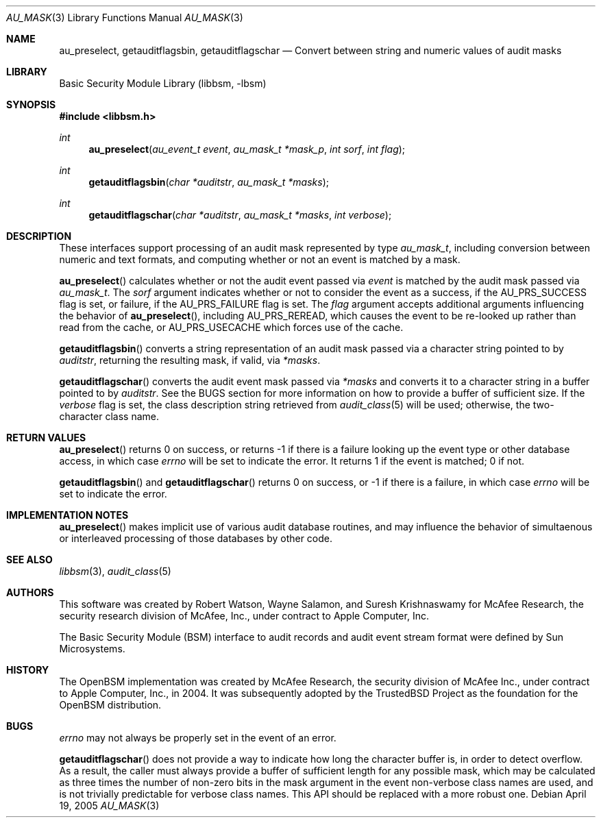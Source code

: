 .\"-
.\" Copyright (c) 2005 Robert N. M. Watson
.\" All rights reserved.
.\"
.\" Redistribution and use in source and binary forms, with or without
.\" modification, are permitted provided that the following conditions
.\" are met:
.\" 1. Redistributions of source code must retain the above copyright
.\"    notice, this list of conditions and the following disclaimer.
.\" 2. Redistributions in binary form must reproduce the above copyright
.\"    notice, this list of conditions and the following disclaimer in the
.\"    documentation and/or other materials provided with the distribution.
.\" 
.\" THIS SOFTWARE IS PROVIDED BY THE AUTHOR AND CONTRIBUTORS ``AS IS'' AND
.\" ANY EXPRESS OR IMPLIED WARRANTIES, INCLUDING, BUT NOT LIMITED TO, THE
.\" IMPLIED WARRANTIES OF MERCHANTABILITY AND FITNESS FOR A PARTICULAR PURPOSE
.\" ARE DISCLAIMED.  IN NO EVENT SHALL THE AUTHOR OR CONTRIBUTORS BE LIABLE
.\" FOR ANY DIRECT, INDIRECT, INCIDENTAL, SPECIAL, EXEMPLARY, OR CONSEQUENTIAL
.\" DAMAGES (INCLUDING, BUT NOT LIMITED TO, PROCUREMENT OF SUBSTITUTE GOODS
.\" OR SERVICES; LOSS OF USE, DATA, OR PROFITS; OR BUSINESS INTERRUPTION)
.\" HOWEVER CAUSED AND ON ANY THEORY OF LIABILITY, WHETHER IN CONTRACT, STRICT
.\" LIABILITY, OR TORT (INCLUDING NEGLIGENCE OR OTHERWISE) ARISING IN ANY WAY
.\" OUT OF THE USE OF THIS SOFTWARE, EVEN IF ADVISED OF THE POSSIBILITY OF
.\" SUCH DAMAGE.
.\"
.\" $P4: //depot/projects/trustedbsd/openbsm/libbsm/au_mask.3#2 $
.\"
.Dd April 19, 2005
.Dt AU_MASK 3
.Os
.Sh NAME
.Nm au_preselect ,
.Nm getauditflagsbin ,
.Nm getauditflagschar
.Nd "Convert between string and numeric values of audit masks"
.Sh LIBRARY
.Lb libbsm
.Sh SYNOPSIS
.In libbsm.h
.Ft int
.Fn au_preselect "au_event_t event" "au_mask_t *mask_p" "int sorf" "int flag"
.Ft int
.Fn getauditflagsbin "char *auditstr" "au_mask_t *masks"
.Ft int
.Fn getauditflagschar "char *auditstr" "au_mask_t *masks" "int verbose"
.Sh DESCRIPTION
These interfaces support processing of an audit mask represented by type
.Vt au_mask_t ,
including conversion between numeric and text formats, and computing whether
or not an event is matched by a mask.
.Pp
.Fn au_preselect
calculates whether or not the audit event passed via
.Va event
is matched by the audit mask passed via
.Va au_mask_t .
The
.Va sorf
argument indicates whether or not to consider the event as a success,
if the
.Dv AU_PRS_SUCCESS
flag is set, or failure, if the
.Dv AU_PRS_FAILURE
flag is set.
The
.Va flag
argument accepts additional arguments influencing the behavior of
.Fn au_preselect ,
including
.Dv AU_PRS_REREAD ,
which causes the event to be re-looked up rather than read from the cache,
or
.Dv AU_PRS_USECACHE
which forces use of the cache.
.Pp
.Fn getauditflagsbin
converts a string representation of an audit mask passed via a character
string pointed to by
.Va auditstr ,
returning the resulting mask, if valid, via
.Va *masks .
.Pp
.Fn getauditflagschar
converts the audit event mask passed via
.Va *masks
and converts it to a character string in a buffer pointed to by
.Va auditstr .
See the BUGS section for more information on how to provide a buffer of
sufficient size.
If the
.Va verbose
flag is set, the class description string retrieved from
.Xr audit_class 5
will be used; otherwise, the two-character class name.
.Sh RETURN VALUES
.Fn au_preselect
returns 0 on success, or returns -1 if there is a failure looking up the
event type or other database access, in which case
.Va errno
will be set to indicate the error.
It returns 1 if the event is matched; 0 if not.
.Pp
.Fn getauditflagsbin
and
.Fn getauditflagschar
returns 0 on success, or -1 if there is a failure, in which case
.Va errno
will be set to indicate the error.
.Sh IMPLEMENTATION NOTES
.Fn au_preselect
makes implicit use of various audit database routines, and may influence
the behavior of simultaenous or interleaved processing of those databases by
other code.
.Sh SEE ALSO
.Xr libbsm 3 ,
.Xr audit_class 5
.Sh AUTHORS
This software was created by Robert Watson, Wayne Salamon, and Suresh
Krishnaswamy for McAfee Research, the security research division of McAfee,
Inc., under contract to Apple Computer, Inc.
.Pp
The Basic Security Module (BSM) interface to audit records and audit event
stream format were defined by Sun Microsystems.
.Sh HISTORY
The OpenBSM implementation was created by McAfee Research, the security
division of McAfee Inc., under contract to Apple Computer, Inc., in 2004.
It was subsequently adopted by the TrustedBSD Project as the foundation for
the OpenBSM distribution.
.Sh BUGS
.Va errno
may not always be properly set in the event of an error.
.Pp
.Fn getauditflagschar
does not provide a way to indicate how long the character buffer is, in order
to detect overflow.
As a result, the caller must always provide a buffer of sufficient length for
any possible mask, which may be calculated as three times the number of
non-zero bits in the mask argument in the event non-verbose class names are
used, and is not trivially predictable for verbose class names.
This API should be replaced with a more robust one.
